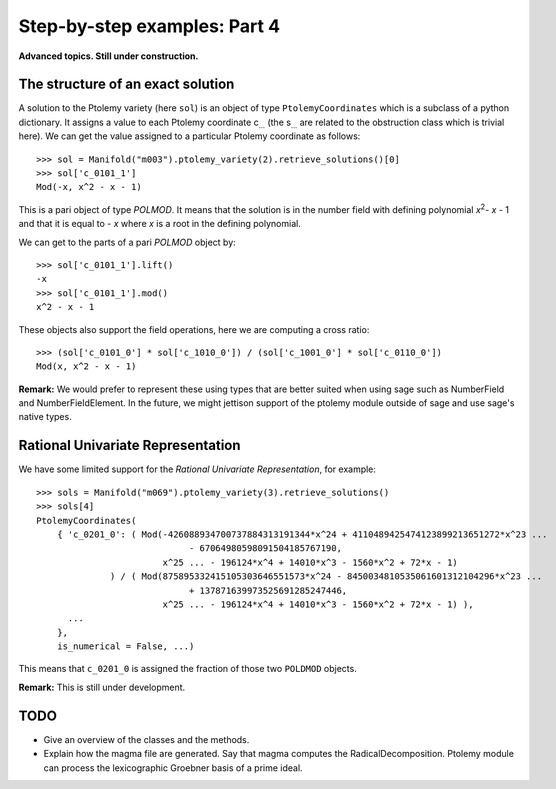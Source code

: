 Step-by-step examples: Part 4
=============================

**Advanced topics. Still under construction.**

.. _ptolemy-example-structure-of-solution:

The structure of an exact solution
----------------------------------

A solution to the Ptolemy variety (here ``sol``) is an object of type ``PtolemyCoordinates`` which is a subclass of a python dictionary. It assigns a value to each Ptolemy coordinate c\ :sub:`...` (the s\ :sub:`...` are related to the obstruction class which is trivial here). We can get the value assigned to a particular Ptolemy coordinate as follows::

    >>> sol = Manifold("m003").ptolemy_variety(2).retrieve_solutions()[0]
    >>> sol['c_0101_1']
    Mod(-x, x^2 - x - 1)

This is a pari object of type `POLMOD`. It means that the solution is in the number field with defining polynomial *x*\ :sup:`2`\ - *x* - 1 and that it is equal to - *x* where *x* is a root in the defining polynomial.

We can get to the parts of a pari `POLMOD` object by::

    >>> sol['c_0101_1'].lift()
    -x
    >>> sol['c_0101_1'].mod()
    x^2 - x - 1

These objects also support the field operations, here we are computing a cross ratio::

    >>> (sol['c_0101_0'] * sol['c_1010_0']) / (sol['c_1001_0'] * sol['c_0110_0'])
    Mod(x, x^2 - x - 1)

**Remark:** We would prefer to represent these using types that are better suited when using sage such as NumberField and NumberFieldElement. In the future, we might jettison support of the ptolemy module outside of sage and use sage's native types.

Rational Univariate Representation
----------------------------------

We have some limited support for the `Rational Univariate Representation`, for example::

    >>> sols = Manifold("m069").ptolemy_variety(3).retrieve_solutions()
    >>> sols[4]
    PtolemyCoordinates(
        { 'c_0201_0': ( Mod(-426088934700737884313191344*x^24 + 4110489425474123899213651272*x^23 ...
                                 - 67064980598091504185767190,
                            x^25 ... - 196124*x^4 + 14010*x^3 - 1560*x^2 + 72*x - 1)
                  ) / ( Mod(875895332415105303646551573*x^24 - 8450034810535061601312104296*x^23 ...
                                 + 137871639973525691285247446, 
                            x^25 ... - 196124*x^4 + 14010*x^3 - 1560*x^2 + 72*x - 1) ),
          ...
        },
        is_numerical = False, ...)

This means that ``c_0201_0`` is assigned the fraction of those two ``POLDMOD`` objects.

**Remark:** This is still under development.

TODO
----

* Give an overview of the classes and the methods.
* Explain how the magma file are generated. Say that magma computes the RadicalDecomposition. Ptolemy module can process the lexicographic Groebner basis of a prime ideal.


